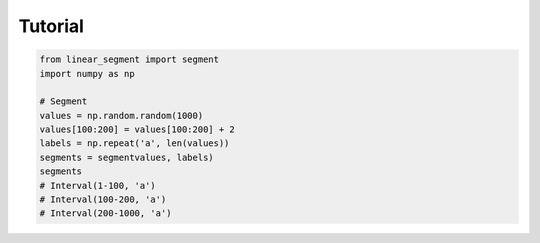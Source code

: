 Tutorial
=========

.. code-block:: python

	from linear_segment import segment
	import numpy as np
	
	# Segment
	values = np.random.random(1000)
	values[100:200] = values[100:200] + 2
	labels = np.repeat('a', len(values))
	segments = segmentvalues, labels)
	segments
	# Interval(1-100, 'a')
	# Interval(100-200, 'a')
	# Interval(200-1000, 'a')